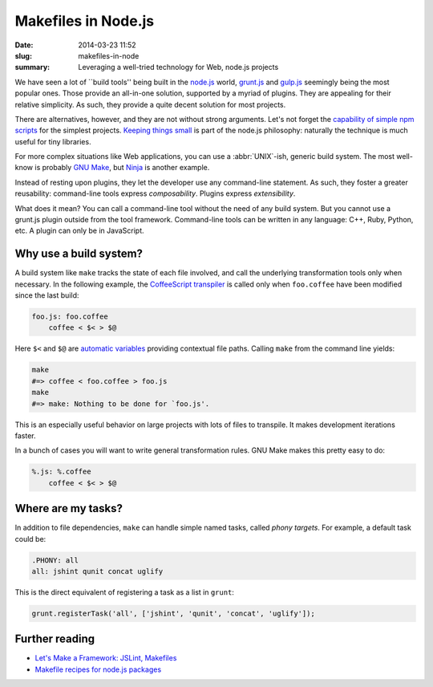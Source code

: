 Makefiles in Node.js
####################

:date: 2014-03-23 11:52
:slug: makefiles-in-node
:summary: Leveraging a well-tried technology for Web, node.js projects

We have seen a lot of \`\`build tools'' being built in the `node.js`_ world,
`grunt.js`_ and `gulp.js`_ seemingly being the most popular ones. Those provide
an all-in-one solution, supported by a myriad of plugins. They are appealing for
their relative simplicity. As such, they provide a quite decent solution for
most projects.

.. _node.js: http://nodejs.org/
.. _grunt.js: http://gruntjs.com/
.. _gulp.js: http://gulpjs.com/

There are alternatives, however, and they are not without strong arguments.
Let's not forget the `capability of simple npm scripts`__ for the simplest
projects. `Keeping things small`_ is part of the node.js philosophy: naturally
the technique is much useful for tiny libraries.

.. __: http://substack.net/task_automation_with_npm_run
.. _Keeping things small: http://blog.izs.me/post/
                          48281998870/unix-philosophy-and-node-js

For more complex situations like Web applications, you can use a
:abbr:`UNIX`-ish, generic build system. The most well-know is probably `GNU Make`_, but
`Ninja`_ is another example.

Instead of resting upon plugins, they let the developer use any command-line
statement. As such, they foster a greater reusability: command-line tools
express *composability*. Plugins express *extensibility*.

What does it mean? You can call a command-line tool without the need of any
build system. But you cannot use a grunt.js plugin outside from the tool
framework. Command-line tools can be written in any language: C++, Ruby, Python,
etc. A plugin can only be in JavaScript.

.. _GNU Make: https://www.gnu.org/software/make/
.. _Ninja: http://martine.github.io/ninja/

Why use a build system?
=======================

A build system like ``make`` tracks the state of each file involved, and call
the underlying transformation tools only when necessary. In the following
example, the CoffeeScript_ transpiler_ is called only when ``foo.coffee``
have been modified since the last build:

.. _CoffeeScript: http://coffeescript.org/
.. _transpiler: http://en.wikipedia.org/wiki/Source-to-source_compiler

.. code-block:: make

    foo.js: foo.coffee
        coffee < $< > $@

Here ``$<`` and ``$@`` are `automatic variables`_ providing contextual
file paths. Calling ``make`` from the command line yields:

.. _automatic variables: https://www.gnu.org/software/make/manual/
                         html_node/Automatic-Variables.html

.. code-block:: bash

    make
    #=> coffee < foo.coffee > foo.js
    make
    #=> make: Nothing to be done for `foo.js'.

This is an especially useful behavior on large projects with lots of files
to transpile. It makes development iterations faster.

In a bunch of cases you will want to write general transformation rules. GNU
Make makes this pretty easy to do:

.. code-block:: make

    %.js: %.coffee
        coffee < $< > $@


Where are my tasks?
===================

In addition to file dependencies, ``make`` can handle simple named tasks,
called *phony targets*. For example, a default task could be:

.. code-block:: make

    .PHONY: all
    all: jshint qunit concat uglify

This is the direct equivalent of registering a task as a list in ``grunt``:

.. code-block:: js

    grunt.registerTask('all', ['jshint', 'qunit', 'concat', 'uglify']);

Further reading
===============

* `Let's Make a Framework: JSLint, Makefiles <http://dailyjs.com/2011/08/11/framework-75/>`_
* `Makefile recipes for node.js packages <http://andreypopp.com/posts/2013-05-16-makefile-recipes-for-node-js.html>`_

